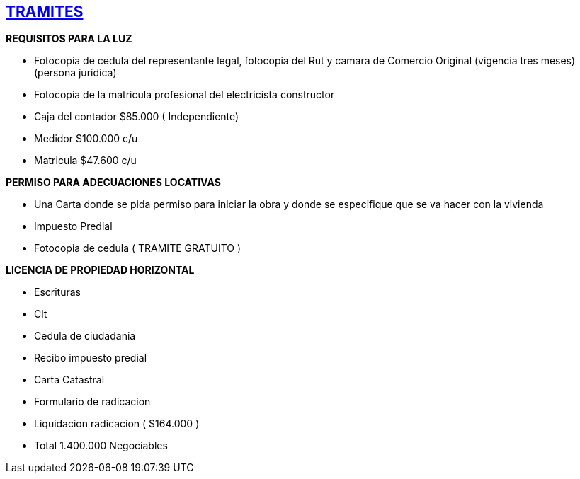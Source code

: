 [[tramites]]

////
�=&#225; �=&#233; �=&#237; �=&#243; �=&#250;

A=&#193; E=&#201; I=&#205; O=&#211; U=&#218;

n=&#241; N=&#209;
////

== link:index.html[TRAMITES]

*REQUISITOS PARA LA LUZ*

* Fotocopia de cedula del representante legal, fotocopia del Rut y camara de Comercio Original (vigencia tres meses) (persona juridica)

* Fotocopia de la matricula profesional del electricista constructor

* Caja del contador $85.000 ( Independiente)

* Medidor $100.000 c/u

* Matricula $47.600 c/u


*PERMISO PARA ADECUACIONES LOCATIVAS*

* Una Carta donde se pida permiso para iniciar la obra y donde se especifique que se va hacer con la vivienda

* Impuesto Predial

* Fotocopia de cedula ( TRAMITE GRATUITO )


*LICENCIA DE PROPIEDAD HORIZONTAL*

* Escrituras

* Clt

* Cedula de ciudadania

* Recibo impuesto predial

* Carta Catastral

* Formulario de radicacion

* Liquidacion radicacion  ( $164.000 )

* Total 1.400.000 Negociables
